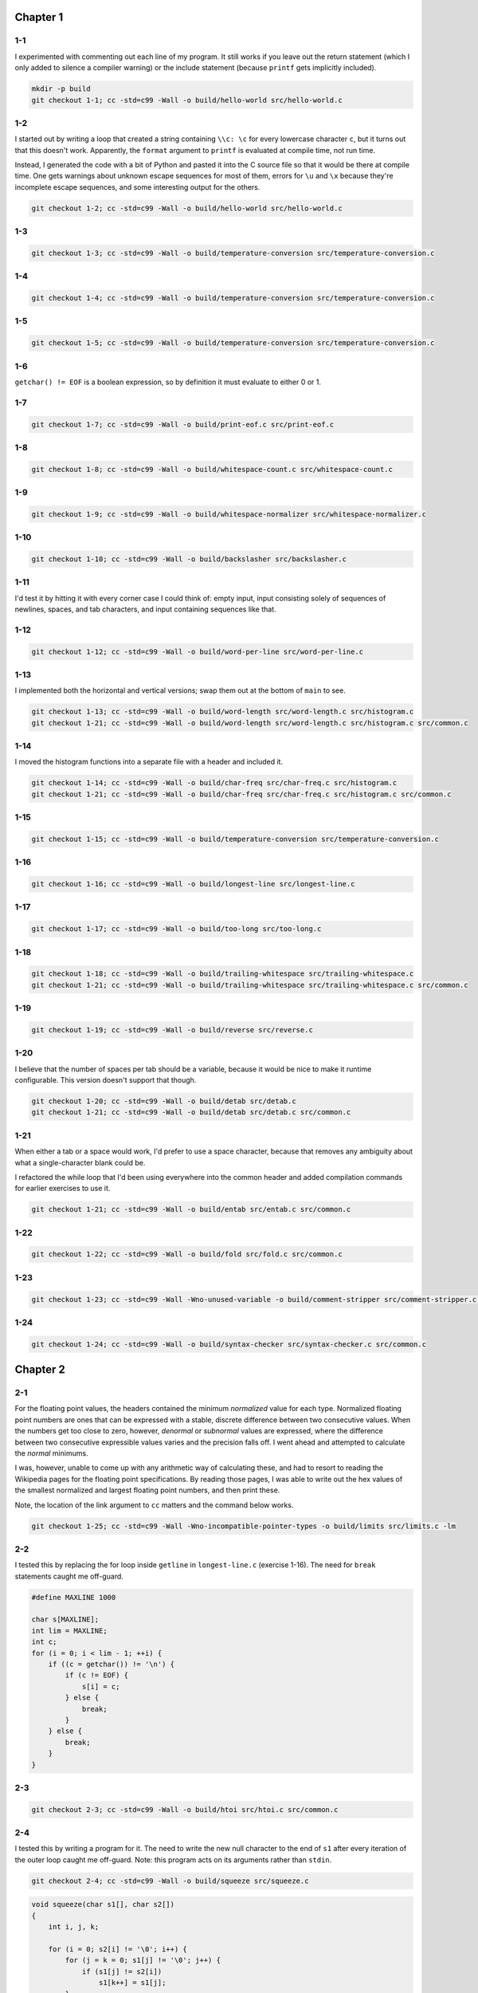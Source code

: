 Chapter 1
=========

1-1
---
I experimented with commenting out each line of my program.
It still works if you leave out the return statement (which I only added to silence a compiler warning) or the include statement (because ``printf`` gets implicitly included).

.. code:: bash

    mkdir -p build
    git checkout 1-1; cc -std=c99 -Wall -o build/hello-world src/hello-world.c

1-2
---
I started out by writing a loop that created a string containing ``\\c: \c`` for every lowercase character ``c``, but it turns out that this doesn't work.
Apparently, the ``format`` argument to ``printf`` is evaluated at compile time, not run time.

Instead, I generated the code with a bit of Python and pasted it into the C source file so that it would be there at compile time.
One gets warnings about unknown escape sequences for most of them, errors for ``\u`` and ``\x`` because they're incomplete escape sequences, and some interesting output for the others.

.. code:: bash

    git checkout 1-2; cc -std=c99 -Wall -o build/hello-world src/hello-world.c

1-3
---
.. code:: bash

    git checkout 1-3; cc -std=c99 -Wall -o build/temperature-conversion src/temperature-conversion.c

1-4
---
.. code:: bash

    git checkout 1-4; cc -std=c99 -Wall -o build/temperature-conversion src/temperature-conversion.c

1-5
---
.. code:: bash

    git checkout 1-5; cc -std=c99 -Wall -o build/temperature-conversion src/temperature-conversion.c

1-6
---
``getchar() != EOF`` is a boolean expression, so by definition it must evaluate to either 0 or 1.

1-7
---
.. code:: bash

    git checkout 1-7; cc -std=c99 -Wall -o build/print-eof.c src/print-eof.c

1-8
---
.. code:: bash

    git checkout 1-8; cc -std=c99 -Wall -o build/whitespace-count.c src/whitespace-count.c

1-9
---
.. code:: bash

    git checkout 1-9; cc -std=c99 -Wall -o build/whitespace-normalizer src/whitespace-normalizer.c

1-10
----
.. code:: bash

    git checkout 1-10; cc -std=c99 -Wall -o build/backslasher src/backslasher.c

1-11
----
I'd test it by hitting it with every corner case I could think of:  empty input, input consisting solely of sequences of newlines, spaces, and tab characters, and input containing sequences like that.

1-12
----
.. code:: bash

    git checkout 1-12; cc -std=c99 -Wall -o build/word-per-line src/word-per-line.c

1-13
----
I implemented both the horizontal and vertical versions; swap them out at the bottom of ``main`` to see.

.. code:: bash

    git checkout 1-13; cc -std=c99 -Wall -o build/word-length src/word-length.c src/histogram.c
    git checkout 1-21; cc -std=c99 -Wall -o build/word-length src/word-length.c src/histogram.c src/common.c

1-14
----
I moved the histogram functions into a separate file with a header and included it.

.. code:: bash

    git checkout 1-14; cc -std=c99 -Wall -o build/char-freq src/char-freq.c src/histogram.c
    git checkout 1-21; cc -std=c99 -Wall -o build/char-freq src/char-freq.c src/histogram.c src/common.c 

1-15
----
.. code:: bash

    git checkout 1-15; cc -std=c99 -Wall -o build/temperature-conversion src/temperature-conversion.c

1-16
----
.. code:: bash

    git checkout 1-16; cc -std=c99 -Wall -o build/longest-line src/longest-line.c

1-17
----
.. code:: bash

    git checkout 1-17; cc -std=c99 -Wall -o build/too-long src/too-long.c

1-18
----
.. code:: bash

    git checkout 1-18; cc -std=c99 -Wall -o build/trailing-whitespace src/trailing-whitespace.c
    git checkout 1-21; cc -std=c99 -Wall -o build/trailing-whitespace src/trailing-whitespace.c src/common.c

1-19
----
.. code:: bash

    git checkout 1-19; cc -std=c99 -Wall -o build/reverse src/reverse.c

1-20
----
I believe that the number of spaces per tab should be a variable, because it would be nice to make it runtime configurable.
This version doesn't support that though.

.. code:: bash

    git checkout 1-20; cc -std=c99 -Wall -o build/detab src/detab.c
    git checkout 1-21; cc -std=c99 -Wall -o build/detab src/detab.c src/common.c

1-21
----
When either a tab or a space would work, I'd prefer to use a space character, because that removes any ambiguity about what a single-character blank could be.

I refactored the while loop that I'd been using everywhere into the common header and added compilation commands for earlier exercises to use it.

.. code:: bash

    git checkout 1-21; cc -std=c99 -Wall -o build/entab src/entab.c src/common.c

1-22
----
.. code:: bash

    git checkout 1-22; cc -std=c99 -Wall -o build/fold src/fold.c src/common.c

1-23
----
.. code:: bash

    git checkout 1-23; cc -std=c99 -Wall -Wno-unused-variable -o build/comment-stripper src/comment-stripper.c src/common.c

1-24
----
.. code:: bash

    git checkout 1-24; cc -std=c99 -Wall -o build/syntax-checker src/syntax-checker.c src/common.c


Chapter 2
=========

2-1
---
For the floating point values, the headers contained the minimum *normalized* value for each type.
Normalized floating point numbers are ones that can be expressed with a stable, discrete difference between two consecutive values.
When the numbers get too close to zero, however, *denormal* or *subnormal* values are expressed, where the difference between two consecutive expressible values varies and the precision falls off.
I went ahead and attempted to calculate the *normal* minimums.

I was, however, unable to come up with any arithmetic way of calculating these, and had to resort to reading the Wikipedia pages for the floating point specifications.
By reading those pages, I was able to write out the hex values of the smallest normalized and largest floating point numbers, and then print these.

Note, the location of the link argument to ``cc`` matters and the command below works.

.. code:: bash

    git checkout 1-25; cc -std=c99 -Wall -Wno-incompatible-pointer-types -o build/limits src/limits.c -lm

2-2
---
I tested this by replacing the for loop inside ``getline`` in ``longest-line.c`` (exercise 1-16).
The need for ``break`` statements caught me off-guard.

.. code:: c

    #define MAXLINE 1000

    char s[MAXLINE];
    int lim = MAXLINE;
    int c;
    for (i = 0; i < lim - 1; ++i) {
        if ((c = getchar()) != '\n') {
            if (c != EOF) {
                s[i] = c;
            } else {
                break;
            }
        } else {
            break;
        }
    }

2-3
---
.. code:: bash

    git checkout 2-3; cc -std=c99 -Wall -o build/htoi src/htoi.c src/common.c

2-4
---
I tested this by writing a program for it.
The need to write the new null character to the end of ``s1`` after every iteration of the outer loop caught me off-guard.
Note:  this program acts on its arguments rather than ``stdin``.

.. code:: bash

    git checkout 2-4; cc -std=c99 -Wall -o build/squeeze src/squeeze.c

.. code:: c

    void squeeze(char s1[], char s2[])
    {
        int i, j, k;

        for (i = 0; s2[i] != '\0'; i++) {
            for (j = k = 0; s1[j] != '\0'; j++) {
                if (s1[j] != s2[i])
                    s1[k++] = s1[j];
            }
            s1[k] = '\0';
        }
    }

2-5
---
I tested this by writing a program for it.
Note:  this program acts on its arguments rather than ``stdin``.

.. code:: bash

    git checkout 2-5; cc -std=c99 -Wall -o build/any src/any.c

.. code:: c

    
    int any(char s1[], char s2[])
    {
        for (int i = 0; s1[i] != '\0'; i++) {
            for (int j = 0; s2[j] != '\0'; j++) {
                if (s1[i] == s2[j])
                    return i;
            }
        }
        return -1;
    }

2-6
---
I tested this and the next two programs with a `bitshifting` program.

.. code:: bash

    git checkout 2-6; cc -std=c99 -Wall -o build/bitshifting src/bitshifting.c

.. code:: c

    unsigned long p_to_n_bitmask(short p, short n)
    {
        if (n == 0)
            return 0L;
        unsigned long mask = 0xffffffffffffffff;
        mask <<= (8 * sizeof(long) - p - 1);
        mask >>= (8 * sizeof(long) - p - 1);
        mask >>= (p + 1 - n);
        mask <<= (p + 1 - n);
        return mask;
    }

    unsigned long setbits(unsigned long x, short p, short n, unsigned long y)
    {
        unsigned long mask = p_to_n_bitmask(p, n);
        mask <<= (8 * sizeof(long) - p - 1);
        mask >>= (8 * sizeof(long) - p - 1);
        mask >>= (p + 1 - n);
        mask <<= (p + 1 - n);
        x &= ~mask;
        mask &= y << (p - n);
        return x | mask;
    }

2-7
---
I tested this, the previous program, and the next program with a `bitshifting` program.

.. code:: bash

    git checkout 2-7; cc -std=c99 -Wall -o build/bitshifting src/bitshifting.c

.. code:: c

    unsigned long invert(unsigned long x, short p, short n)
    {
        unsigned long mask = p_to_n_bitmask(p, n);
        mask &= x;
        debug("mask is 0x%.16lx", mask);
        x ^= mask;
        debug("x    is 0x%.16lx", x);
        mask = p_to_n_bitmask(p, n) & ~mask;
        return x | mask;
    }

2-8
---
I tested this and the two previous programs with a `bitshifting` program.

.. code:: bash

    git checkout 2-8; cc -std=c99 -Wall -o build/bitshifting src/bitshifting.c

.. code:: c

    unsigned long rightrot(unsigned long x, short n)
    {
        n %= (8 * sizeof(long));
        unsigned long mask = p_to_n_bitmask(n - 1, n);
        mask &= x;
        x >>= n;
        mask <<= (8 * sizeof(long) - n);
        return x | mask;
    }

2-9
---
The expression `x-1` sets the rightmost one bit in `x` to a zero, and all the zero bits after it to ones.
Computing the AND of `x` and `x-1` will naturally leave all the bits after the rightmost one bit as zeroes, but will also zero out the rightmost one bit.
I didn't test this exercise, I just googled after I wrote it to ensure that I had the answer right.

.. code:: c

    int bitcount(unsigned int x)
    {
        int b;
        for (b = 0; x != 0; b++)
            x &= x - 1;
        return b;
    }

2-10
----

.. code:: bash

    git checkout 2-10; cc -std=c99 -Wall -o build/lower src/lower.c


Chapter 3
=========

3-1
---

.. code:: c

    int fastbinsearch(int x, int v[], int n)
    {
        int low, high, mid;

        low = 0;
        high = n - 1;
        while (low <= high) {
            mid = (low + high) / 2;
            if (x < v[mid])
                high = mid - 1;
            else
                low = mid + 1;
        }
        if (high >= 0 && x == v[high])
            return high;
        else
            return -1;
    }

To measure the difference in runtime, I wrote a program `binsearch` that performs binary search as many times as you ask it to using either the book's `binsearch` implementation, or my (not so) `fastbinsearch` implementation.
The program always searches for a static number *x* in a static array of the *n* integers from zero to *n*.
Each test was performed 100,000,000 times, because that took single-digit seconds to run, which seemed like a good compromise between testing efficiency and eliminating noisy data.

Time testing with x = 11 in a 1024 value array, I found that the original version took a consistent 4.1 seconds to run the test 100,000,000 times, while the `fastbinsearch` version took a consistent 5.2 seconds.

Time testing with x = 21 in a 1048576 value array, I found that the original version took a consistent 10.8 seconds, while the `fastbinsearch` version took a consistent 11.3 seconds.

Time testing each with x = 1013 in a 1024 value array, I found that the original version took a consistent 4.9 seconds, while the `fastbinsearch` version took a consistent 5.2 seconds.

Time testing each with x = 1023 in a 1024 value array, I found that the original version took a consistent 6.3 seconds, while the `fastbinsearch` version took a consistent 5.7 seconds.

.. code:: bash

    git checkout 3-1; cc -std=c99 -Wall -o build/binsearch src/binsearch.c
